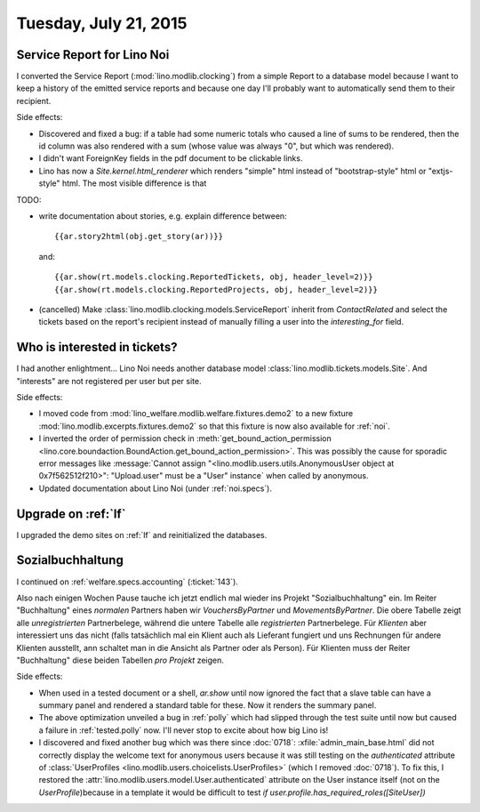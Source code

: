 ======================
Tuesday, July 21, 2015
======================

Service Report for Lino Noi
===========================

I converted the Service Report (:mod:`lino.modlib.clocking`) from a
simple Report to a database model because I want to keep a history of
the emitted service reports and because one day I'll probably want to
automatically send them to their recipient.

Side effects: 

- Discovered and fixed a bug: if a table had some numeric totals who
  caused a line of sums to be rendered, then the id column was also
  rendered with a sum (whose value was always "0", but which was
  rendered).

- I didn't want ForeignKey fields in the pdf document to be clickable
  links.

- Lino has now a `Site.kernel.html_renderer` which renders "simple"
  html instead of "bootstrap-style" html or "extjs-style" html.  The
  most visible difference is that 

TODO: 

- write documentation about stories, e.g. explain difference between::

    {{ar.story2html(obj.get_story(ar))}}

  and::

    {{ar.show(rt.models.clocking.ReportedTickets, obj, header_level=2)}}
    {{ar.show(rt.models.clocking.ReportedProjects, obj, header_level=2)}}

- (cancelled) Make :class:`lino.modlib.clocking.models.ServiceReport`
  inherit from `ContactRelated` and select the tickets based on the
  report's recipient instead of manually filling a user into the
  `interesting_for` field.


Who is interested in tickets?
=============================

I had another enlightment... Lino Noi needs another database model
:class:`lino.modlib.tickets.models.Site`. And "interests" are not
registered per user but per site.

Side effects:

- I moved code from :mod:`lino_welfare.modlib.welfare.fixtures.demo2`
  to a new fixture :mod:`lino.modlib.excerpts.fixtures.demo2` so that
  this fixture is now also available for :ref:`noi`.

- I inverted the order of permission check in
  :meth:`get_bound_action_permission
  <lino.core.boundaction.BoundAction.get_bound_action_permission>`. This
  was possibly the cause for sporadic error messages like
  :message:`Cannot assign "<lino.modlib.users.utils.AnonymousUser
  object at 0x7f562512f210>": "Upload.user" must be a "User"
  instance` when called by anonymous.

- Updated documentation about Lino Noi (under :ref:`noi.specs`).

Upgrade on :ref:`lf`
========================

I upgraded the demo sites on :ref:`lf` and reinitialized the
databases.


Sozialbuchhaltung
=================

I continued on :ref:`welfare.specs.accounting` (:ticket:`143`).

Also nach einigen Wochen Pause tauche ich jetzt endlich mal wieder ins
Projekt "Sozialbuchhaltung" ein.  Im Reiter "Buchhaltung" eines
*normalen* Partners haben wir `VouchersByPartner` und
`MovementsByPartner`.  Die obere Tabelle zeigt alle *unregistrierten*
Partnerbelege, während die untere Tabelle alle *registrierten*
Partnerbelege.  Für *Klienten* aber interessiert uns das nicht (falls
tatsächlich mal ein Klient auch als Lieferant fungiert und uns
Rechnungen für andere Klienten ausstellt, ann schaltet man in die
Ansicht als Partner oder als Person). Für Klienten muss der Reiter
"Buchhaltung" diese beiden Tabellen *pro Projekt* zeigen.


Side effects:

- When used in a tested document or a shell, `ar.show` until now ignored
  the fact that a slave table can have a summary panel and rendered a
  standard table for these. Now it renders the summary panel.

- The above optimization unveiled a bug in :ref:`polly` which had
  slipped through the test suite until now but caused a failure in
  :ref:`tested.polly` now. I'll never stop to excite about how big
  Lino is!

-   I discovered and fixed another bug which was there since
    :doc:`0718`: :xfile:`admin_main_base.html` did not correctly
    display the welcome text for anonymous users because it was still
    testing on the `authenticated` attribute of :class:`UserProfiles
    <lino.modlib.users.choicelists.UserProfiles>` (which I removed
    :doc:`0718`).  To fix this, I restored the
    :attr:`lino.modlib.users.model.User.authenticated` attribute on
    the User instance itself (not on the *UserProfile*)because in a
    template it would be difficult to test `if
    user.profile.has_required_roles([SiteUser])`
